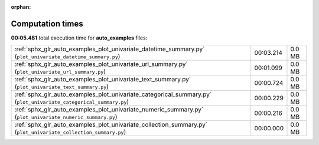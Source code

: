 
:orphan:

.. _sphx_glr_auto_examples_sg_execution_times:

Computation times
=================
**00:05.481** total execution time for **auto_examples** files:

+-------------------------------------------------------------------------------------------------------------------+-----------+--------+
| :ref:`sphx_glr_auto_examples_plot_univariate_datetime_summary.py` (``plot_univariate_datetime_summary.py``)       | 00:03.214 | 0.0 MB |
+-------------------------------------------------------------------------------------------------------------------+-----------+--------+
| :ref:`sphx_glr_auto_examples_plot_univariate_url_summary.py` (``plot_univariate_url_summary.py``)                 | 00:01.099 | 0.0 MB |
+-------------------------------------------------------------------------------------------------------------------+-----------+--------+
| :ref:`sphx_glr_auto_examples_plot_univariate_text_summary.py` (``plot_univariate_text_summary.py``)               | 00:00.724 | 0.0 MB |
+-------------------------------------------------------------------------------------------------------------------+-----------+--------+
| :ref:`sphx_glr_auto_examples_plot_univariate_categorical_summary.py` (``plot_univariate_categorical_summary.py``) | 00:00.229 | 0.0 MB |
+-------------------------------------------------------------------------------------------------------------------+-----------+--------+
| :ref:`sphx_glr_auto_examples_plot_univariate_numeric_summary.py` (``plot_univariate_numeric_summary.py``)         | 00:00.216 | 0.0 MB |
+-------------------------------------------------------------------------------------------------------------------+-----------+--------+
| :ref:`sphx_glr_auto_examples_plot_univariate_collection_summary.py` (``plot_univariate_collection_summary.py``)   | 00:00.000 | 0.0 MB |
+-------------------------------------------------------------------------------------------------------------------+-----------+--------+
